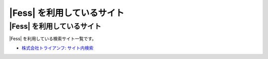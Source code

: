 =========================
|Fess| を利用しているサイト
=========================

|Fess| を利用しているサイト
=========================

|Fess| を利用している検索サイト一覧です。

-  `株式会社トライアンフ: サイト内検索 <http://www.triumph98.com/>`__

